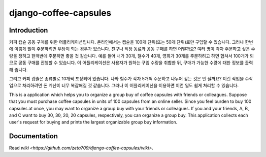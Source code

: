 ======================
django-coffee-capsules
======================

Introduction
============

커피 캡슐 공동 구매를 위한 어플리케이션입니다. 온라인에서는 캡슐을
100개 단위(또는 50개 단위)로만 구입할 수 있습니다. 그러나 한번에 이렇게
많이 주문하려면 부담이 되는 경우가 있습니다. 친구나 직장 동료와
공동 구매를 하면 어떨까요? 여러 명이 각자 주문하고 싶은 수량을
정하고 한꺼번에 주문하면 좋을 것 같습니다. 예를 들어 내가 30개,
철수가 40개, 영희가 30개를 주문하려고 하면 합쳐서 100개가 되므로
공동 구매를 진행할 수 있습니다.  이 어플리케이션은 사용자가
원하는 구입 수량을 취합한 뒤, 구매가 가능한 수량에 대한 정보를 출력해 줍니다.

그리고 커피 캡슐은 종류별로 10개씩 포장되어 있습니다. 나와 철수가 각자
5개씩 주문하고 나누어 갖는 것은 안 될까요? 이런 작업을 수작업으로 처리하려면
돈 계산이 너무 복잡해질 것 같습니다. 그러나 이 어플리케이션을 이용하면
이런 일도 쉽게 처리할 수 있습니다.

This is a application which helps you to organize a group buy of
coffee capsules with friends or colleagues.
Suppose that you must purchase coffee capsules in units of 100 capsules
from an online seller. Since you feel burden to buy 100 capsules at once,
you may want to organize a group buy with your friends or colleagues.
If you and your friends, A, B, and C want to buy 30, 30, 20, 20 capsules,
respectively, you can organize a group buy. This application collects
each user's request for buying and prints the largest organizable
group buy information.


Documentation
=============

Read `wiki <https://github.com/zeta709/django-coffee-capsules/wiki>`.
